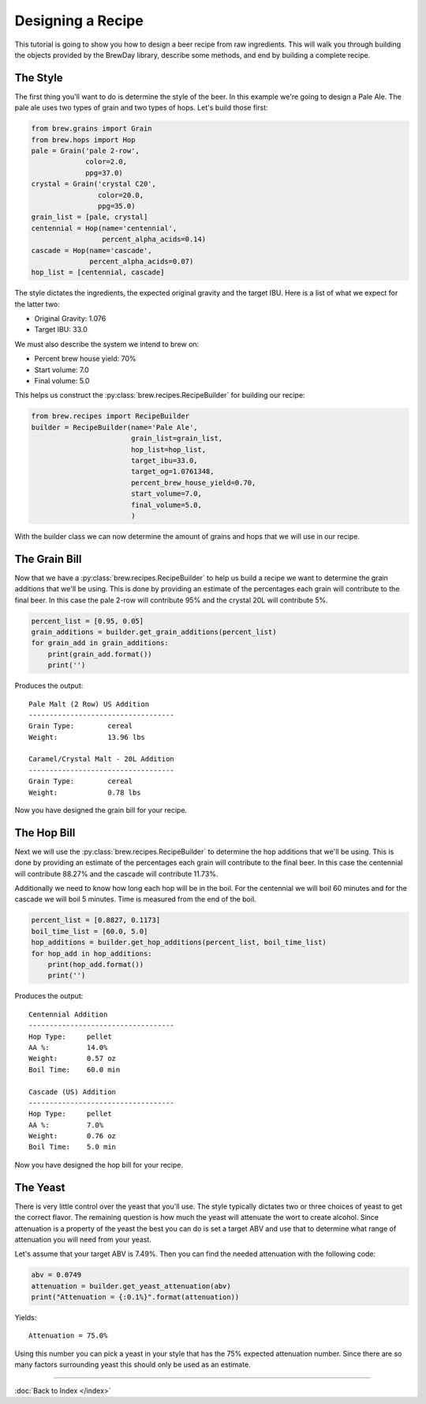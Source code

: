 Designing a Recipe
==================

This tutorial is going to show you how to design a beer recipe from raw
ingredients.  This will walk you through building the objects provided by
the BrewDay library, describe some methods, and end by building a complete
recipe.

The Style
---------

The first thing you'll want to do is determine the style of the beer. In this
example we're going to design a Pale Ale.  The pale ale uses two types of
grain and two types of hops.  Let's build those first:

.. code-block:: python

    from brew.grains import Grain
    from brew.hops import Hop
    pale = Grain('pale 2-row',
                 color=2.0,
                 ppg=37.0)
    crystal = Grain('crystal C20',
                    color=20.0,
                    ppg=35.0)
    grain_list = [pale, crystal]
    centennial = Hop(name='centennial',
                     percent_alpha_acids=0.14)
    cascade = Hop(name='cascade',
                  percent_alpha_acids=0.07)
    hop_list = [centennial, cascade]

The style dictates the ingredients, the expected original gravity and the
target IBU.  Here is a list of what we expect for the latter two:

* Original Gravity: 1.076
* Target IBU: 33.0

We must also describe the system we intend to brew on:

* Percent brew house yield: 70%
* Start volume: 7.0
* Final volume: 5.0

This helps us construct the :py:class:`brew.recipes.RecipeBuilder`
for building our recipe:

.. code-block:: python

    from brew.recipes import RecipeBuilder
    builder = RecipeBuilder(name='Pale Ale',
                            grain_list=grain_list,
                            hop_list=hop_list,
                            target_ibu=33.0,
                            target_og=1.0761348,
                            percent_brew_house_yield=0.70,
                            start_volume=7.0,
                            final_volume=5.0,
                            )

With the builder class we can now determine the amount of grains and hops that
we will use in our recipe.

The Grain Bill
--------------

Now that we have a :py:class:`brew.recipes.RecipeBuilder` to help us build a
recipe we want to determine the grain additions that we'll be using.  This is
done by providing an estimate of the percentages each grain will contribute to
the final beer.  In this case the pale 2-row will contribute 95% and the
crystal 20L will contribute 5%.

.. code-block:: python

    percent_list = [0.95, 0.05]
    grain_additions = builder.get_grain_additions(percent_list)
    for grain_add in grain_additions:
        print(grain_add.format())
        print('')

Produces the output::

	Pale Malt (2 Row) US Addition
	-----------------------------------
	Grain Type:        cereal
	Weight:            13.96 lbs

	Caramel/Crystal Malt - 20L Addition
	-----------------------------------
	Grain Type:        cereal
	Weight:            0.78 lbs

Now you have designed the grain bill for your recipe.

The Hop Bill
--------------

Next we will use the :py:class:`brew.recipes.RecipeBuilder` to determine the
hop additions that we'll be using.  This is done by providing an estimate of
the percentages each grain will contribute to the final beer.  In this case the
centennial will contribute 88.27% and the cascade will contribute 11.73%.

Additionally we need to know how long each hop will be in the boil.  For the
centennial we will boil 60 minutes and for the cascade we will boil 5 minutes.
Time is measured from the end of the boil.

.. code-block:: python

    percent_list = [0.8827, 0.1173]
    boil_time_list = [60.0, 5.0]
    hop_additions = builder.get_hop_additions(percent_list, boil_time_list)
    for hop_add in hop_additions:
        print(hop_add.format())
        print('')

Produces the output::

	Centennial Addition
	-----------------------------------
	Hop Type:     pellet
	AA %:         14.0%
	Weight:       0.57 oz
	Boil Time:    60.0 min

	Cascade (US) Addition
	-----------------------------------
	Hop Type:     pellet
	AA %:         7.0%
	Weight:       0.76 oz
	Boil Time:    5.0 min

Now you have designed the hop bill for your recipe.

The Yeast
---------

There is very little control over the yeast that you'll use.  The style typically
dictates two or three choices of yeast to get the correct flavor.  The remaining
question is how much the yeast will attenuate the wort to create alcohol.
Since attenuation is a property of the yeast the best you can do is set a target
ABV and use that to determine what range of attenuation you will need from your
yeast.

Let's assume that your target ABV is 7.49%.  Then you can find the needed
attenuation with the following code:

.. code-block:: python

    abv = 0.0749
    attenuation = builder.get_yeast_attenuation(abv)
    print("Attenuation = {:0.1%}".format(attenuation))

Yields::

    Attenuation = 75.0%

Using this number you can pick a yeast in your style that has the 75% expected
attenuation number.  Since there are so many factors surrounding yeast this
should only be used as an estimate.

----

:doc:`Back to Index </index>`
